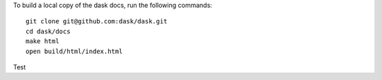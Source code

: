 To build a local copy of the dask docs, run the following commands::

  git clone git@github.com:dask/dask.git
  cd dask/docs
  make html
  open build/html/index.html

Test
